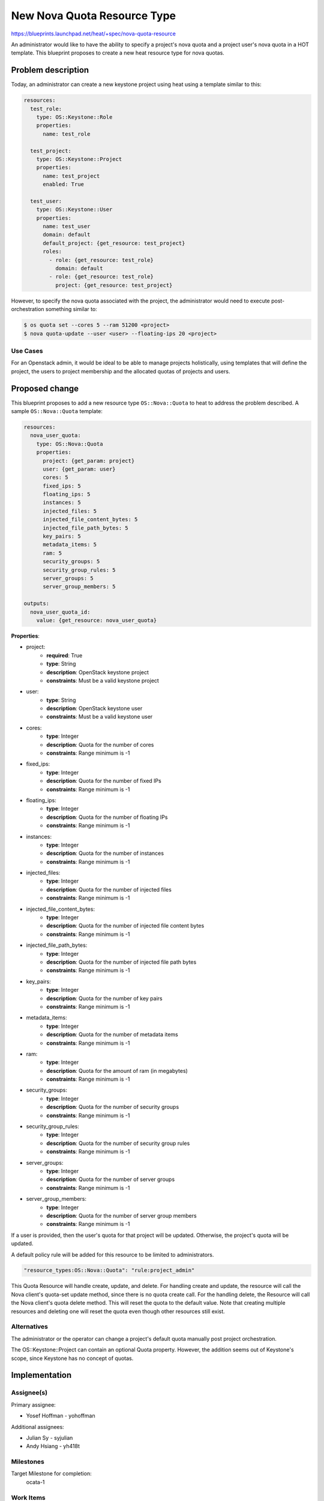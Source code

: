 ..
 This work is licensed under a Creative Commons Attribution 3.0 Unported
 License.

 http://creativecommons.org/licenses/by/3.0/legalcode

..
 This template should be in ReSTructured text. The filename in the git
 repository should match the launchpad URL, for example a URL of
 https://blueprints.launchpad.net/heat/+spec/awesome-thing should be named
 awesome-thing.rst .  Please do not delete any of the sections in this
 template.  If you have nothing to say for a whole section, just write: None
 For help with syntax, see http://sphinx-doc.org/rest.html
 To test out your formatting, see http://www.tele3.cz/jbar/rest/rest.html

============================
New Nova Quota Resource Type
============================

https://blueprints.launchpad.net/heat/+spec/nova-quota-resource

An administrator would like to have the ability to specify a project's nova
quota and a project user's nova quota in a HOT template. This blueprint
proposes to create a new heat resource type for nova quotas.

Problem description
===================

Today, an administrator can create a new keystone project using heat
using a template similar to this:

.. code-block:: yaml

  resources:
    test_role:
      type: OS::Keystone::Role
      properties:
        name: test_role

    test_project:
      type: OS::Keystone::Project
      properties:
        name: test_project
        enabled: True

    test_user:
      type: OS::Keystone::User
      properties:
        name: test_user
        domain: default
        default_project: {get_resource: test_project}
        roles:
          - role: {get_resource: test_role}
            domain: default
          - role: {get_resource: test_role}
            project: {get_resource: test_project}


However, to specify the nova quota associated with the project, the
administrator would need to execute post-orchestration something similar to:

.. code-block:: bash

  $ os quota set --cores 5 --ram 51200 <project>
  $ nova quota-update --user <user> --floating-ips 20 <project>

Use Cases
---------

For an Openstack admin, it would be ideal to be able to manage projects
holistically, using templates that will define the project, the users to
project membership and the allocated quotas of projects and users.

Proposed change
===============

This blueprint proposes to add a new resource type ``OS::Nova::Quota``
to heat to address the problem described. A sample ``OS::Nova::Quota``
template:

.. code-block:: yaml

  resources:
    nova_user_quota:
      type: OS::Nova::Quota
      properties:
        project: {get_param: project}
        user: {get_param: user}
        cores: 5
        fixed_ips: 5
        floating_ips: 5
        instances: 5
        injected_files: 5
        injected_file_content_bytes: 5
        injected_file_path_bytes: 5
        key_pairs: 5
        metadata_items: 5
        ram: 5
        security_groups: 5
        security_group_rules: 5
        server_groups: 5
        server_group_members: 5

  outputs:
    nova_user_quota_id:
      value: {get_resource: nova_user_quota}

**Properties**:

* project:
    - **required**: True
    - **type**: String
    - **description**: OpenStack keystone project
    - **constraints**: Must be a valid keystone project
* user:
    - **type**: String
    - **description**: OpenStack keystone user
    - **constraints**: Must be a valid keystone user
* cores:
    - **type**: Integer
    - **description**:  Quota for the number of cores
    - **constraints**: Range minimum is -1
* fixed_ips:
    - **type**: Integer
    - **description**:  Quota for the number of fixed IPs
    - **constraints**: Range minimum is -1
* floating_ips:
    - **type**: Integer
    - **description**:  Quota for the number of floating IPs
    - **constraints**: Range minimum is -1
* instances:
    - **type**: Integer
    - **description**:  Quota for the number of instances
    - **constraints**: Range minimum is -1
* injected_files:
    - **type**: Integer
    - **description**:  Quota for the number of injected files
    - **constraints**: Range minimum is -1
* injected_file_content_bytes:
    - **type**: Integer
    - **description**:  Quota for the number of injected file content bytes
    - **constraints**: Range minimum is -1
* injected_file_path_bytes:
    - **type**: Integer
    - **description**:  Quota for the number of injected file path bytes
    - **constraints**: Range minimum is -1
* key_pairs:
    - **type**: Integer
    - **description**:  Quota for the number of key pairs
    - **constraints**: Range minimum is -1
* metadata_items:
    - **type**: Integer
    - **description**:  Quota for the number of metadata items
    - **constraints**: Range minimum is -1
* ram:
    - **type**: Integer
    - **description**:  Quota for the amount of ram (in megabytes)
    - **constraints**: Range minimum is -1
* security_groups:
    - **type**: Integer
    - **description**:  Quota for the number of security groups
    - **constraints**: Range minimum is -1
* security_group_rules:
    - **type**: Integer
    - **description**:  Quota for the number of security group rules
    - **constraints**: Range minimum is -1
* server_groups:
    - **type**: Integer
    - **description**:  Quota for the number of server groups
    - **constraints**: Range minimum is -1
* server_group_members:
    - **type**: Integer
    - **description**:  Quota for the number of server group members
    - **constraints**: Range minimum is -1

If a user is provided, then the user's quota for that project will be
updated. Otherwise, the project's quota will be updated.

A default policy rule will be added for this resource to be limited to
administrators.

.. code-block:: json

  "resource_types:OS::Nova::Quota": "rule:project_admin"

This Quota Resource will handle create, update, and delete. For handling
create and update, the resource will call the Nova client's quota-set update
method, since there is no quota create call. For the handling delete, the
Resource will call the Nova client's quota delete method. This will reset the
quota to the default value. Note that creating multiple resources and deleting
one will reset the quota even though other resources still exist.

Alternatives
------------

The administrator or the operator can change a project's default quota manually
post project orchestration.

The OS::Keystone::Project can contain an optional Quota property. However,
the addition seems out of Keystone's scope, since Keystone has no concept of
quotas.

Implementation
==============

Assignee(s)
-----------

Primary assignee:

* Yosef Hoffman - yohoffman

Additional assignees:

* Julian Sy - syjulian
* Andy Hsiang - yh418t

Milestones
----------

Target Milestone for completion:
  ocata-1

Work Items
----------

* Implement new resource type OS::Nova::Quota
* Implement appropriate unit and functional tests

Dependencies
============

None

